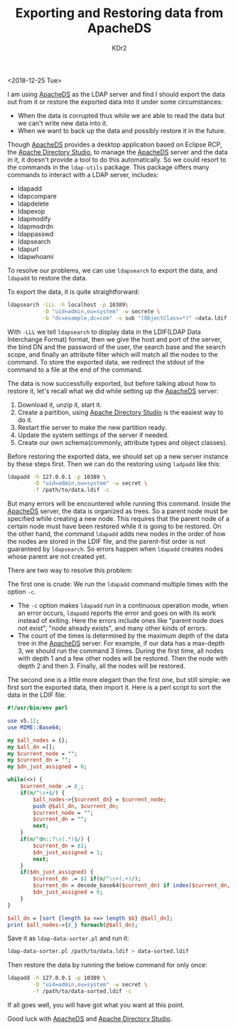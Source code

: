 # -*- mode: org; mode: auto-fill -*-
#+TITLE: Exporting and Restoring data from ApacheDS
#+AUTHOR: KDr2

# #+OPTIONS: toc:nil
# #+OPTIONS: num:nil

#+BEGIN: inc-file :file "common.inc.org"
#+END:
#+CALL: dynamic-header() :results raw
#+CALL: meta-keywords(kws='("apacheds" "ldap")) :results raw

#+MACRO: ADS [[http://directory.apache.org/apacheds/][ApacheDS]]
#+MACRO: ADStudio [[https://directory.apache.org/studio/][Apache Directory Studio]]

<2018-12-25 Tue>

I am using {{{ADS}}} as the LDAP server and find I should export the
data out from it or restore the exported data into it under some
circumstances:

- When the data is corrupted thus while we are able to read the data
  but we can't write new data into it.
- When we want to back up the data and possibly restore it in the
  future.

Though {{{ADS}}} provides a desktop application based on Eclipse RCP,
the {{{ADStudio}}}, to manage the {{{ADS}}} server and the data in it,
it doesn't provide a tool to do this automatically. So we could resort
to the commands in the ~ldap-utils~ package. This package offers many
commands to interact with a LDAP server, includes:

- ldapadd
- ldapcompare
- ldapdelete
- ldapexop
- ldapmodify
- ldapmodrdn
- ldappasswd
- ldapsearch
- ldapurl
- ldapwhoami

To resolve our problems, we can use ~ldapsearch~ to export the data,
and ~ldapadd~ to restore the data.

To export the data, it is quite straightforward:

#+begin_src sh
  ldapsearch -LLL -h localhost -p 10389\
             -D "uid=admin,ou=system" -w secrete \
             -b "dc=example,dc=com" -s sub "(ObjectClass=*)" >data.ldif
#+end_src

With ~-LLL~ we tell ~ldapsearch~ to display data in the LDIF(LDAP Data
Interchange Format) format, then we give the host and port of the
server, the bind DN and the password of the user, the search base and
the search scope, and finally an attribute filter which will match all
the nodes to the command. To store the exported data, we redirect the
stdout of the command to a file at the end of the command.

The data is now successfully exported, but before talking about how to
restore it, let's recall what we did while setting up the {{{ADS}}}
server:

1. Download it, unzip it, start it.
2. Create a partition, using {{{ADStudio}}} is the easiest way to do
   it.
3. Restart the server to make the new partition ready.
4. Update the system settings of the server if needed.
5. Create our own schema(commonly, attribute types and object
   classes).

Before restoring the exported data, we should set up a new server
instance by these steps first. Then we can do the restoring using
~ladpadd~ like this:

#+begin_src sh
  ldapadd -h 127.0.0.1 -p 10389 \
          -D "uid=admin,ou=system" -w secret \
          -f /path/to/data.ldif -c
#+end_src

But many errors will be encountered while running this command. Inside
the {{{ADS}}} server, the data is organized as trees. So a parent node
must be specified while creating a new node. This requires that the
parent node of a certain node must have been restored while it is
going to be restored. On the other hand, the command ~ldapadd~ adds
new nodes in the order of how the nodes are stored in the LDIF file,
and the parent-fist order is not guaranteed by ~ldapsearch~. So errors
happen when ~ldapadd~ creates nodes whose parent are not created yet.

There are two way to resolve this problem:

The first one is crude: We run the ~ldapadd~ command multiple times
with the option ~-c~.
- The ~-c~ option makes ~ldapadd~ run in a continuous operation mode,
  when an error occurs, ~ldapadd~ reports the error and goes on with
  its work instead of exiting. Here the errors include ones like
  "parent node does not exist", "node already exists", and many other
  kinds of errors.
- The count of the times is determined by the maximum depth of the
  data tree in the {{{ADS}}} server. For example, if our data has a
  max-depth 3, we should run the command 3 times. During the first
  time, all nodes with depth 1 and a few other nodes will be
  restored. Then the node with depth 2 and then 3. Finally, all the
  nodes will be restored.

The second one is a little more elegant than the first one, but still
simple: we first sort the exported data, then import it. Here is a
perl script to sort the data in the LDIF file:

#+begin_src perl
  #!/usr/bin/env perl

  use v5.12;
  use MIME::Base64;

  my $all_nodes = {};
  my $all_dn =[];
  my $current_node = "";
  my $current_dn = "";
  my $dn_just_assigned = 0;

  while(<>) {
      $current_node .= $_;
      if(m/^\s+$/) {
          $all_nodes->{$current_dn} = $current_node;
          push @$all_dn, $current_dn;
          $current_node = "";
          $current_dn = "";
          next;
      }
      if(m/^dn::?\s(.*)$/) {
          $current_dn = $1;
          $dn_just_assigned = 1;
          next;
      }
      if($dn_just_assigned) {
          $current_dn .= $1 if(m/^\s+(.+)/);
          $current_dn = decode_base64($current_dn) if index($current_dn, ",") < 0;
          $dn_just_assigned = 0;
      }
  }

  $all_dn = [sort {length $a <=> length $b} @$all_dn];
  print $all_nodes->{$_} foreach(@$all_dn);
#+end_src

Save it as ~ldap-data-sorter.pl~ and run it:

#+begin_src sh
ldap-data-sorter.pl /path/to/data.ldif > data-sorted.ldif
#+end_src

Then restore the data by running the below command for only once:

#+begin_src sh
  ldapadd -h 127.0.0.1 -p 10389 \
          -D "uid=admin,ou=system" -w secret \
          -f /path/to/data-sorted.ldif -c
#+end_src

If all goes well, you will have got what you want at this point.

Good luck with {{{ADS}}} and {{{ADStudio}}}.

